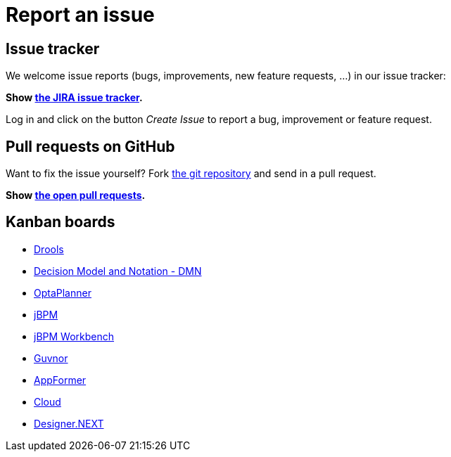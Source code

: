 = Report an issue
:awestruct-layout: normalBase
:showtitle:

== Issue tracker

We welcome issue reports (bugs, improvements, new feature requests, ...) in our issue tracker:

*Show https://issues.jboss.org/browse/jbpm[the JIRA issue tracker].*

Log in and click on the button _Create Issue_ to report a bug, improvement or feature request.

== Pull requests on GitHub

Want to fix the issue yourself? Fork https://github.com/kiegroup/jbpm[the git repository] and send in a pull request. +

*Show https://github.com/kiegroup/jbpm/pulls[the open pull requests].*

== Kanban boards

* https://issues.jboss.org/secure/RapidBoard.jspa?rapidView=4016[Drools]
* https://issues.jboss.org/secure/RapidBoard.jspa?rapidView=4048[Decision Model and Notation - DMN]
* https://issues.jboss.org/secure/RapidBoard.jspa?rapidView=4032[OptaPlanner]
* https://issues.jboss.org/secure/RapidBoard.jspa?rapidView=3972[jBPM]
* https://issues.jboss.org/secure/RapidBoard.jspa?rapidView=4052[jBPM Workbench]
* https://issues.jboss.org/secure/RapidBoard.jspa?rapidView=3462[Guvnor]
* https://issues.jboss.org/secure/RapidBoard.jspa?rapidView=4004[AppFormer]
* https://issues.jboss.org/secure/RapidBoard.jspa?rapidView=4028[Cloud]
* https://issues.jboss.org/secure/RapidBoard.jspa?rapidView=3838[Designer.NEXT]